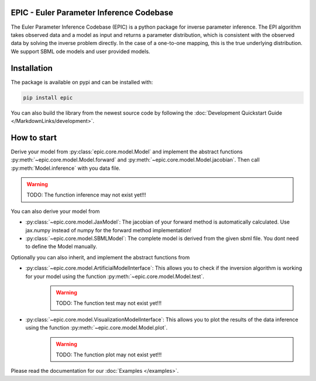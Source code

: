 .. image:: images/epic.png
   :width: 200pt

--------------------------------------------
EPIC - Euler Parameter Inference Codebase
--------------------------------------------


The Euler Parameter Inference Codebase (EPIC) is a python package for inverse parameter inference.
The EPI algorithm takes observed data and a model as input and returns a parameter distribution, which is consistent with the observed data by solving the inverse problem directly. In the case of a one-to-one mapping, this is the true underlying distribution.
We support SBML ode models and user provided models.

.. Put the badges here?

------------
Installation
------------

The package is available on pypi and can be installed with:

.. code-block::
   
   pip install epic

You can also build the library from the newest source code by following the :doc:`Development Quickstart Guide </MarkdownLinks/development>`.

------------
How to start
------------

| Derive your model from :py:class:`epic.core.model.Model` and implement the abstract functions :py:meth:`~epic.core.model.Model.forward` and :py:meth:`~epic.core.model.Model.jacobian`. Then call :py:meth:`Model.inference` with you data file.

.. warning:: TODO: The function inference may not exist yet!!!


You can also derive your model from

* :py:class:`~epic.core.model.JaxModel`: The jacobian of your forward method is automatically calculated. Use jax.numpy instead of numpy for the forward method implementation!
* :py:class:`~epic.core.model.SBMLModel`: The complete model is derived from the given sbml file. You dont need to define the Model manually.


Optionally you can also inherit, and implement the abstract functions from

* :py:class:`~epic.core.model.ArtificialModelInterface`: This allows you to check if the inversion algorithm is working for your model using the function :py:meth:`~epic.core.model.Model.test`.
   .. warning:: TODO: The function test may not exist yet!!!
* :py:class:`~epic.core.model.VisualizationModelInterface`: This allows you to plot the results of the data inference using the function :py:meth:`~epic.core.model.Model.plot`.
   .. warning:: TODO: The function plot may not exist yet!!!


Please read the documentation for our :doc:`Examples </examples>`.
